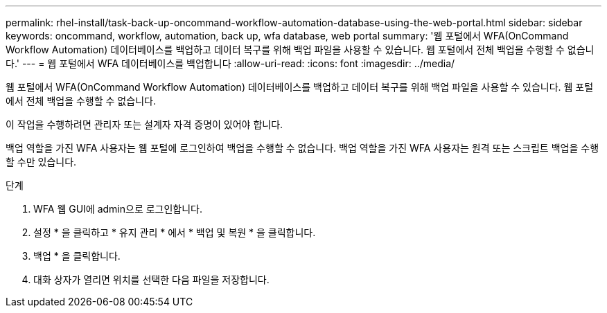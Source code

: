 ---
permalink: rhel-install/task-back-up-oncommand-workflow-automation-database-using-the-web-portal.html 
sidebar: sidebar 
keywords: oncommand, workflow, automation, back up, wfa database, web portal 
summary: '웹 포털에서 WFA(OnCommand Workflow Automation) 데이터베이스를 백업하고 데이터 복구를 위해 백업 파일을 사용할 수 있습니다. 웹 포털에서 전체 백업을 수행할 수 없습니다.' 
---
= 웹 포털에서 WFA 데이터베이스를 백업합니다
:allow-uri-read: 
:icons: font
:imagesdir: ../media/


[role="lead"]
웹 포털에서 WFA(OnCommand Workflow Automation) 데이터베이스를 백업하고 데이터 복구를 위해 백업 파일을 사용할 수 있습니다. 웹 포털에서 전체 백업을 수행할 수 없습니다.

이 작업을 수행하려면 관리자 또는 설계자 자격 증명이 있어야 합니다.

백업 역할을 가진 WFA 사용자는 웹 포털에 로그인하여 백업을 수행할 수 없습니다. 백업 역할을 가진 WFA 사용자는 원격 또는 스크립트 백업을 수행할 수만 있습니다.

.단계
. WFA 웹 GUI에 admin으로 로그인합니다.
. 설정 * 을 클릭하고 * 유지 관리 * 에서 * 백업 및 복원 * 을 클릭합니다.
. 백업 * 을 클릭합니다.
. 대화 상자가 열리면 위치를 선택한 다음 파일을 저장합니다.

